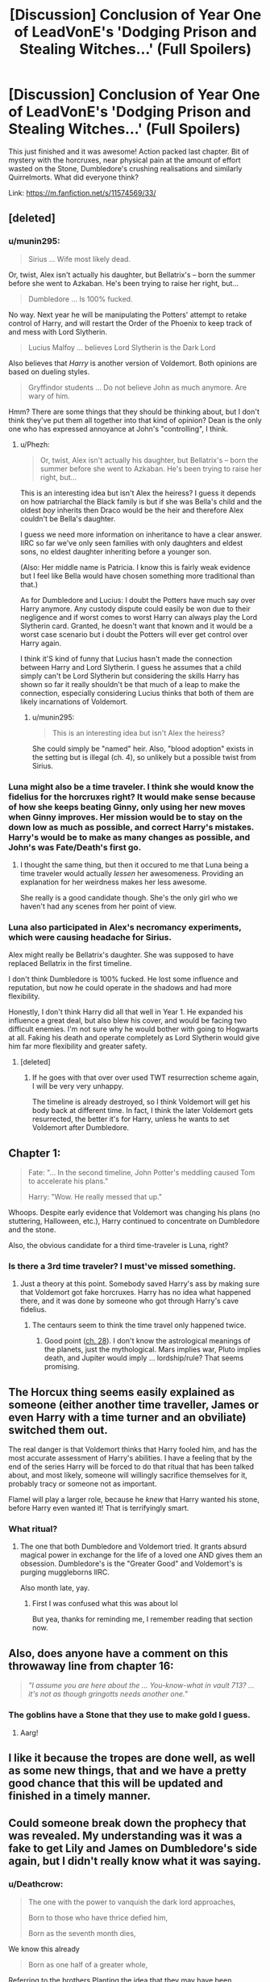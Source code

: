 #+TITLE: [Discussion] Conclusion of Year One of LeadVonE's 'Dodging Prison and Stealing Witches...' (Full Spoilers)

* [Discussion] Conclusion of Year One of LeadVonE's 'Dodging Prison and Stealing Witches...' (Full Spoilers)
:PROPERTIES:
:Author: Ch1pp
:Score: 19
:DateUnix: 1481766866.0
:DateShort: 2016-Dec-15
:FlairText: Discussion
:END:
This just finished and it was awesome! Action packed last chapter. Bit of mystery with the horcruxes, near physical pain at the amount of effort wasted on the Stone, Dumbledore's crushing realisations and similarly Quirrelmorts. What did everyone think?

Link: [[https://m.fanfiction.net/s/11574569/33/]]


** [deleted]
:PROPERTIES:
:Score: 11
:DateUnix: 1481769627.0
:DateShort: 2016-Dec-15
:END:

*** u/munin295:
#+begin_quote
  Sirius ... Wife most likely dead.
#+end_quote

Or, twist, Alex isn't actually his daughter, but Bellatrix's -- born the summer before she went to Azkaban. He's been trying to raise her right, but...

#+begin_quote
  Dumbledore ... Is 100% fucked.
#+end_quote

No way. Next year he will be manipulating the Potters' attempt to retake control of Harry, and will restart the Order of the Phoenix to keep track of and mess with Lord Slytherin.

#+begin_quote
  Lucius Malfoy ... believes Lord Slytherin is the Dark Lord
#+end_quote

Also believes that /Harry/ is another version of Voldemort. Both opinions are based on dueling styles.

#+begin_quote
  Gryffindor students ... Do not believe John as much anymore. Are wary of him.
#+end_quote

Hmm? There are some things that they should be thinking about, but I don't think they've put them all together into that kind of opinion? Dean is the only one who has expressed annoyance at John's "controlling", I think.
:PROPERTIES:
:Author: munin295
:Score: 11
:DateUnix: 1481775254.0
:DateShort: 2016-Dec-15
:END:

**** u/Phezh:
#+begin_quote
  Or, twist, Alex isn't actually his daughter, but Bellatrix's -- born the summer before she went to Azkaban. He's been trying to raise her right, but...
#+end_quote

This is an interesting idea but isn't Alex the heiress? I guess it depends on how patriarchal the Black family is but if she was Bella's child and the oldest /boy/ inherits then Draco would be the heir and therefore Alex couldn't be Bella's daughter.

I guess we need more information on inheritance to have a clear answer. IIRC so far we've only seen families with only daughters and eldest sons, no eldest daughter inheriting before a younger son.

(Also: Her middle name is Patricia. I know this is fairly weak evidence but I feel like Bella would have chosen something more traditional than that.)

As for Dumbledore and Lucius: I doubt the Potters have much say over Harry anymore. Any custody dispute could easily be won due to their negligence and if worst comes to worst Harry can always play the Lord Slytherin card. Granted, he doesn't want that known and it would be a worst case scenario but i doubt the Potters will ever get control over Harry again.

I think it'S kind of funny that Lucius hasn't made the connection between Harry and Lord Slytherin. I guess he assumes that a child simply can't be Lord Slytherin but considering the skills Harry has shown so far it really shouldn't be that much of a leap to make the connection, especially considering Lucius thinks that both of them are likely incarnations of Voldemort.
:PROPERTIES:
:Author: Phezh
:Score: 5
:DateUnix: 1481796933.0
:DateShort: 2016-Dec-15
:END:

***** u/munin295:
#+begin_quote
  This is an interesting idea but isn't Alex the heiress?
#+end_quote

She could simply be "named" heir. Also, "blood adoption" exists in the setting but is illegal (ch. 4), so unlikely but a possible twist from Sirius.
:PROPERTIES:
:Author: munin295
:Score: 3
:DateUnix: 1481862020.0
:DateShort: 2016-Dec-16
:END:


*** Luna might also be a time traveler. I think she would know the fidelius for the horcruxes right? It would make sense because of how she keeps beating Ginny, only using her new moves when Ginny improves. Her mission would be to stay on the down low as much as possible, and correct Harry's mistakes. Harry's would be to make as many changes as possible, and John's was Fate/Death's first go.
:PROPERTIES:
:Author: Green0Photon
:Score: 3
:DateUnix: 1481776876.0
:DateShort: 2016-Dec-15
:END:

**** I thought the same thing, but then it occured to me that Luna being a time traveler would actually /lessen/ her awesomeness. Providing an explanation for her weirdness makes her less awesome.

She really is a good candidate though. She's the only girl who we haven't had any scenes from her point of view.
:PROPERTIES:
:Author: munin295
:Score: 6
:DateUnix: 1481777364.0
:DateShort: 2016-Dec-15
:END:


*** Luna also participated in Alex's necromancy experiments, which were causing headache for Sirius.

Alex might really be Bellatrix's daughter. She was supposed to have replaced Bellatrix in the first timeline.

I don't think Dumbledore is 100% fucked. He lost some influence and reputation, but now he could operate in the shadows and had more flexibility.

Honestly, I don't think Harry did all that well in Year 1. He expanded his influence a great deal, but also blew his cover, and would be facing two difficult enemies. I'm not sure why he would bother with going to Hogwarts at all. Faking his death and operate completely as Lord Slytherin would give him far more flexibility and greater safety.
:PROPERTIES:
:Author: InquisitorCOC
:Score: 2
:DateUnix: 1481825810.0
:DateShort: 2016-Dec-15
:END:

**** [deleted]
:PROPERTIES:
:Score: 2
:DateUnix: 1481827101.0
:DateShort: 2016-Dec-15
:END:

***** If he goes with that over over used TWT resurrection scheme again, I will be very very unhappy.

The timeline is already destroyed, so I think Voldemort will get his body back at different time. In fact, I think the later Voldemort gets resurrected, the better it's for Harry, unless he wants to set Voldemort after Dumbledore.
:PROPERTIES:
:Author: InquisitorCOC
:Score: 2
:DateUnix: 1481832685.0
:DateShort: 2016-Dec-15
:END:


** Chapter 1:

#+begin_quote
  Fate: "... In the second timeline, John Potter's meddling caused Tom to accelerate his plans."

  Harry: "Wow. He really messed that up."
#+end_quote

Whoops. Despite early evidence that Voldemort was changing his plans (no stuttering, Halloween, etc.), Harry continued to concentrate on Dumbledore and the stone.

Also, the obvious candidate for a third time-traveler is Luna, right?
:PROPERTIES:
:Author: munin295
:Score: 10
:DateUnix: 1481768558.0
:DateShort: 2016-Dec-15
:END:

*** Is there a 3rd time traveler? I must've missed something.
:PROPERTIES:
:Author: howtopleaseme
:Score: 2
:DateUnix: 1481780577.0
:DateShort: 2016-Dec-15
:END:

**** Just a theory at this point. Somebody saved Harry's ass by making sure that Voldemort got fake horcruxes. Harry has no idea what happened there, and it was done by someone who got through Harry's cave fidelius.
:PROPERTIES:
:Author: munin295
:Score: 6
:DateUnix: 1481792658.0
:DateShort: 2016-Dec-15
:END:

***** The centaurs seem to think the time travel only happened twice.
:PROPERTIES:
:Score: 2
:DateUnix: 1482201783.0
:DateShort: 2016-Dec-20
:END:

****** Good point ([[https://www.fanfiction.net/s/11574569/28/Dodging-Prison-and-Stealing-Witches-Revenge-is-Best-Served-Raw][ch. 28]]). I don't know the astrological meanings of the planets, just the mythological. Mars implies war, Pluto implies death, and Jupiter would imply ... lordship/rule? That seems promising.
:PROPERTIES:
:Author: munin295
:Score: 2
:DateUnix: 1482206792.0
:DateShort: 2016-Dec-20
:END:


** The Horcux thing seems easily explained as someone (either another time traveller, James or even Harry with a time turner and an obviliate) switched them out.

The real danger is that Voldemort thinks that Harry fooled him, and has the most accurate assessment of Harry's abilities. I have a feeling that by the end of the series Harry will be forced to do that ritual that has been talked about, and most likely, someone will willingly sacrifice themselves for it, probably tracy or someone not as important.

Flamel will play a larger role, because he /knew/ that Harry wanted his stone, before Harry even wanted it! That is terrifyingly smart.
:PROPERTIES:
:Author: Zerokun11
:Score: 4
:DateUnix: 1481773833.0
:DateShort: 2016-Dec-15
:END:

*** What ritual?
:PROPERTIES:
:Author: Yurika_BLADE
:Score: 1
:DateUnix: 1483749885.0
:DateShort: 2017-Jan-07
:END:

**** The one that both Dumbledore and Voldemort tried. It grants absurd magical power in exchange for the life of a loved one AND gives them an obsession. Dumbledore's is the "Greater Good" and Voldemort's is purging muggleborns IIRC.

Also month late, yay.
:PROPERTIES:
:Author: Aelphais
:Score: 1
:DateUnix: 1486372930.0
:DateShort: 2017-Feb-06
:END:

***** First I was confused what this was about lol

But yea, thanks for reminding me, I remember reading that section now.
:PROPERTIES:
:Author: Yurika_BLADE
:Score: 1
:DateUnix: 1486374107.0
:DateShort: 2017-Feb-06
:END:


** Also, does anyone have a comment on this throwaway line from chapter 16:

#+begin_quote
  /"I assume you are here about the ... You-know-what in vault 713? ... it's not as though gringotts needs another one."/
#+end_quote
:PROPERTIES:
:Author: munin295
:Score: 3
:DateUnix: 1481778633.0
:DateShort: 2016-Dec-15
:END:

*** The goblins have a Stone that they use to make gold I guess.
:PROPERTIES:
:Author: Ch1pp
:Score: 1
:DateUnix: 1481857241.0
:DateShort: 2016-Dec-16
:END:

**** Aarg!
:PROPERTIES:
:Author: munin295
:Score: 1
:DateUnix: 1481859251.0
:DateShort: 2016-Dec-16
:END:


** I like it because the tropes are done well, as well as some new things, that and we have a pretty good chance that this will be updated and finished in a timely manner.
:PROPERTIES:
:Author: 944tim
:Score: 3
:DateUnix: 1481785271.0
:DateShort: 2016-Dec-15
:END:


** Could someone break down the prophecy that was revealed. My understanding was it was a fake to get Lily and James on Dumbledore's side again, but I didn't really know what it was saying.
:PROPERTIES:
:Author: FrozenFire777
:Score: 3
:DateUnix: 1481799839.0
:DateShort: 2016-Dec-15
:END:

*** u/Deathcrow:
#+begin_quote
  The one with the power to vanquish the dark lord approaches,

  Born to those who have thrice defied him,

  Born as the seventh month dies,
#+end_quote

We know this already

#+begin_quote
  Born as one half of a greater whole,
#+end_quote

Referring to the brothers Planting the idea that they may have been "supposed" to work together for their full strength.

#+begin_quote
  Born as the brother to the one who was not chosen,

  And the one who was not chosen will know not those who thrice defied him...

  --- Will grow up separate and singled out by all ---

  --- Barring the weight of his fate alone ---
#+end_quote

Saying that Harry was not chosen and that John is the true vanquisher.

#+begin_quote
  ...Or the one who was not chosen will fall to darkness and know not the joy of life,
#+end_quote

He has to be left alone or he will become evil and destroy everything.

#+begin_quote
  But if those who thrice defied him learn these of words spoken,

  Then the one who was not chosen shall vanquish the vanquisher of the dark lord,

  And the world be stripped of magic,
#+end_quote

But now that the Potters have meddled they have ruined everything and Harry will destroy the world.

#+begin_quote
  Only those who thrice defied him can control the one who was not chosen,

  And save the world of magic from a fate most grim.
#+end_quote

The Potters need to listen to Dumbledore or the world will burn.

The only thing that irks me about this is that the prophecy sounds so very fake. I get it, hindsight is 20/20 and it may not be as obvious to the Potters, but it is literally the best outcome for Dumbledore and quite convenient. Aren't there experts on prophecies? Does it even make sense to have a prophecy that depends it's prediction on whether the subjects have heard it or not? Seems kinda pointless to have a prophecy that's not supposed to be heard...
:PROPERTIES:
:Author: Deathcrow
:Score: 5
:DateUnix: 1481803328.0
:DateShort: 2016-Dec-15
:END:

**** u/metaridley18:
#+begin_quote
  Aren't there experts on prophecies? Does it even make sense to have a prophecy that depends it's prediction on whether the subjects have heard it or not? Seems kinda pointless to have a prophecy that's not supposed to be heard...
#+end_quote

It's a fake, obviously, so Dumbledore worded it as a backup plan to control the potters. If they never heard it it wouldn't matter what it said, but having heard it, suddenly Dumbledore's actions make sense to the Potters. From their perspective it tells them why Dumbledore was behaving the way he was all along, since he heard the prophecy in the beginning.

I'm assuming the ministry experts don't even know about this one, it's probably just been surreptitiously placed by Dumbledore without anyone noticing.
:PROPERTIES:
:Author: metaridley18
:Score: 4
:DateUnix: 1481818462.0
:DateShort: 2016-Dec-15
:END:

***** u/Deathcrow:
#+begin_quote
  It's a fake, obviously, so Dumbledore worded it as a backup plan to control the potters
#+end_quote

Yeah, I understand that. I was ruminating from an in universe perspective why the Potters would believe that crap.

#+begin_quote
  I'm assuming the ministry experts don't even know about this one,
#+end_quote

Well, the Potters could ask someone they trust? Or put them under an unbreakable vow, or obliviate them afterwards... Dumbledore has already shown himself to be duplicitous, really doesn't make any sense to put all their eggs into one basket /again/.
:PROPERTIES:
:Author: Deathcrow
:Score: 2
:DateUnix: 1481820157.0
:DateShort: 2016-Dec-15
:END:

****** u/metaridley18:
#+begin_quote
  Dumbledore has already shown himself to be duplicitous, really doesn't make any sense to put all their eggs into one basket again.
#+end_quote

Well, duplicitous for good reason, b/c of prophecy. I'm not sure why it would occur to them that DD can plant a fake prophecy, as they went to the place where prophecies are stored and controlled by the ministry and found it. It seems like an independent verification of everything DD has been doing.

So if you think the prophecy is real, it /caused/ DD to act the way he did, not DD acting that way and planting a fake to justify it.
:PROPERTIES:
:Author: metaridley18
:Score: 3
:DateUnix: 1481820502.0
:DateShort: 2016-Dec-15
:END:

******* u/Deathcrow:
#+begin_quote
  Well, duplicitous for good reason, b/c of prophecy.
#+end_quote

Do we actually know the original text of the prophecy in DP&SW? I can't remember, but I don't think so... been following the story for a while, gotta read it all in one go again at some point.
:PROPERTIES:
:Author: Deathcrow
:Score: 2
:DateUnix: 1481822811.0
:DateShort: 2016-Dec-15
:END:

******** I'm pretty sure we do not, but I've always assumed it was the same as canon.
:PROPERTIES:
:Author: metaridley18
:Score: 2
:DateUnix: 1481823671.0
:DateShort: 2016-Dec-15
:END:

********* The true prophecy in its entirety has never been read out, but it has been discussed, and those discussions included the bits about being marked as the dark lord's equal, and having a power the dark lord knows not. Also, Harry has quoted the bit which says, "For neither can live while the other survives."
:PROPERTIES:
:Author: LeadVonE
:Score: 4
:DateUnix: 1481824615.0
:DateShort: 2016-Dec-15
:END:


********* I see no reason to assume this... this is an extreme AU. Barely anything is the same as in canon. Maybe the prophecy says "Harry Potter will vanquish the Dark Lord and his counterpart from the light and restore balance to the force."
:PROPERTIES:
:Author: Deathcrow
:Score: 1
:DateUnix: 1481824037.0
:DateShort: 2016-Dec-15
:END:

********** Yeah, but it's kind of a case of conservation of detail. I similarly assume Hogwarts was built by the Founding Four, Karkaroff is the headmaster of Durmstrang, etc. The world is the same unless it's specified as different.
:PROPERTIES:
:Author: metaridley18
:Score: 1
:DateUnix: 1481824665.0
:DateShort: 2016-Dec-15
:END:

*********** But that's the thing that can mess you up, especially if you already know it's AU. Fanfic authors know that people reading their stories already know the background, so they can play with what you expect and use those assumptions to blindside you: 'when you assume, you make an ass out of u and me.' For example, in the other big, recent WBWL story, HP and Prince of Slytherin, there was a reference that I thought was to Harry, but turned out to be talking about a completely different character (revealed at the end of his second year).
:PROPERTIES:
:Author: Yurika_BLADE
:Score: 1
:DateUnix: 1483750316.0
:DateShort: 2017-Jan-07
:END:

************ But that's deliberate and a reversal of expectation, and is a good effect.
:PROPERTIES:
:Author: metaridley18
:Score: 1
:DateUnix: 1483754224.0
:DateShort: 2017-Jan-07
:END:


** Man, I'm really satisfied with the conclusion to this Season. It really hit the right balance between revealing a lot of stuff and resolving some plotlines while also keeping my interest for the next year.

I'm still a little bit worried that the author is trying to do too much with all the balls he's juggling... I just hope he has it all figured out. It's easy to branch out all the time, open new trapdoors and hint at additional mysteries...
:PROPERTIES:
:Author: Deathcrow
:Score: 2
:DateUnix: 1481802676.0
:DateShort: 2016-Dec-15
:END:


** I read the whole story in two past days, and it made me realise how much I actually enjoy tropes that are done well. My two favourite ongoing stories are now this one and The Prince of Slytherin. And I think they have a lot in common.
:PROPERTIES:
:Score: 2
:DateUnix: 1481769770.0
:DateShort: 2016-Dec-15
:END:

*** [deleted]
:PROPERTIES:
:Score: 2
:DateUnix: 1481770868.0
:DateShort: 2016-Dec-15
:END:

**** Both have some interesting plot twists, wrong boy who lived trope, politics, Slytherin Harry:) I am ok with hiatus, I think these are two stories I'll be able to follow after months. And thank you for the suggestion! I feel so bad I didn't read Dodging Prison and Stealing Witches until a couple of days ago, but the author managed to put ALL the main tropes in the premise only (Time travel, Azkaban, WBWL, Harem, am I missing anything?), so I was naturally wary of the story.
:PROPERTIES:
:Score: 3
:DateUnix: 1481771332.0
:DateShort: 2016-Dec-15
:END:

***** I totally understand what you mean. At first, I had no interest in it due to them all being 11 years old and what not as well. But it really is a fun story if you give it a chance
:PROPERTIES:
:Author: Doin_Doughty_Deeds
:Score: 3
:DateUnix: 1481779388.0
:DateShort: 2016-Dec-15
:END:


***** I almost passed it over just because the title made it sound terrible, but there was a comment that said it was surprisingly good. I'm glad I gave it a try like 3 days ago
:PROPERTIES:
:Author: darkcloud5554
:Score: 2
:DateUnix: 1481794910.0
:DateShort: 2016-Dec-15
:END:


**** [[http://www.fanfiction.net/s/12048619/1/][*/The Ilvermorny Champion/*]] by [[https://www.fanfiction.net/u/670787/Vance-McGill][/Vance McGill/]]

#+begin_quote
  Instead of Durmstrang Academy, Ilvermorny School of Witchcraft and Wizardry was invited to take part in the 1994 Triwizard Tournament. When Ilvermorny arrives at Hogwarts, Albus Dumbledore is shocked to see the long-thought-dead Harry and Lily Potter appear, as well as the missing Sirius Black and Remus Lupin. Harry/Hermione/Daphne; Gabrielle/OFC; Alternate Universe
#+end_quote

^{/Site/: [[http://www.fanfiction.net/][fanfiction.net]] *|* /Category/: Harry Potter *|* /Rated/: Fiction M *|* /Chapters/: 61 *|* /Words/: 376,952 *|* /Reviews/: 2,373 *|* /Favs/: 2,279 *|* /Follows/: 2,960 *|* /Updated/: 8/26 *|* /Published/: 7/13 *|* /id/: 12048619 *|* /Language/: English *|* /Genre/: Romance/Adventure *|* /Characters/: <Harry P., Hermione G., Daphne G.> Lily Evans P. *|* /Download/: [[http://www.ff2ebook.com/old/ffn-bot/index.php?id=12048619&source=ff&filetype=epub][EPUB]] or [[http://www.ff2ebook.com/old/ffn-bot/index.php?id=12048619&source=ff&filetype=mobi][MOBI]]}

--------------

*FanfictionBot*^{1.4.0} *|* [[[https://github.com/tusing/reddit-ffn-bot/wiki/Usage][Usage]]] | [[[https://github.com/tusing/reddit-ffn-bot/wiki/Changelog][Changelog]]] | [[[https://github.com/tusing/reddit-ffn-bot/issues/][Issues]]] | [[[https://github.com/tusing/reddit-ffn-bot/][GitHub]]] | [[[https://www.reddit.com/message/compose?to=tusing][Contact]]]

^{/New in this version: Slim recommendations using/ ffnbot!slim! /Thread recommendations using/ linksub(thread_id)!}
:PROPERTIES:
:Author: FanfictionBot
:Score: 2
:DateUnix: 1481770877.0
:DateShort: 2016-Dec-15
:END:


** [deleted]
:PROPERTIES:
:Score: 2
:DateUnix: 1481781021.0
:DateShort: 2016-Dec-15
:END:

*** [[http://www.fanfiction.net/s/11574569/1/][*/Dodging Prison and Stealing Witches - Revenge is Best Served Raw/*]] by [[https://www.fanfiction.net/u/6791440/LeadVonE][/LeadVonE/]]

#+begin_quote
  Harry Potter has been banged up for ten years in the hellhole brig of Azkaban for a crime he didn't commit, and his traitorous brother, the not-really-boy-who-lived, has royally messed things up. After meeting Fate and Death, Harry is given a second chance to squash Voldemort, dodge a thousand years in prison, and snatch everything his hated brother holds dear. H/Hr/LL/DG/GW.
#+end_quote

^{/Site/: [[http://www.fanfiction.net/][fanfiction.net]] *|* /Category/: Harry Potter *|* /Rated/: Fiction M *|* /Chapters/: 32 *|* /Words/: 310,658 *|* /Reviews/: 3,851 *|* /Favs/: 6,908 *|* /Follows/: 8,914 *|* /Updated/: 11/30 *|* /Published/: 10/23/2015 *|* /id/: 11574569 *|* /Language/: English *|* /Genre/: Adventure/Romance *|* /Characters/: <Harry P., Hermione G., Daphne G., Ginny W.> *|* /Download/: [[http://www.ff2ebook.com/old/ffn-bot/index.php?id=11574569&source=ff&filetype=epub][EPUB]] or [[http://www.ff2ebook.com/old/ffn-bot/index.php?id=11574569&source=ff&filetype=mobi][MOBI]]}

--------------

*FanfictionBot*^{1.4.0} *|* [[[https://github.com/tusing/reddit-ffn-bot/wiki/Usage][Usage]]] | [[[https://github.com/tusing/reddit-ffn-bot/wiki/Changelog][Changelog]]] | [[[https://github.com/tusing/reddit-ffn-bot/issues/][Issues]]] | [[[https://github.com/tusing/reddit-ffn-bot/][GitHub]]] | [[[https://www.reddit.com/message/compose?to=tusing][Contact]]]

^{/New in this version: Slim recommendations using/ ffnbot!slim! /Thread recommendations using/ linksub(thread_id)!}
:PROPERTIES:
:Author: FanfictionBot
:Score: 1
:DateUnix: 1481781040.0
:DateShort: 2016-Dec-15
:END:


** Oh so the story is finally completed huh? I've been holding off on starting this because I was hoping for it to finish first!
:PROPERTIES:
:Author: Uanaka
:Score: 1
:DateUnix: 1481780291.0
:DateShort: 2016-Dec-15
:END:

*** Not complete. Probably not even close to complete, but Book 2 is over and the story is on hiatus until July 2017. There's a lot of content there now that is really worth reading though, and the end (so far) is written well.
:PROPERTIES:
:Author: TheHeciot
:Score: 5
:DateUnix: 1481792292.0
:DateShort: 2016-Dec-15
:END:
